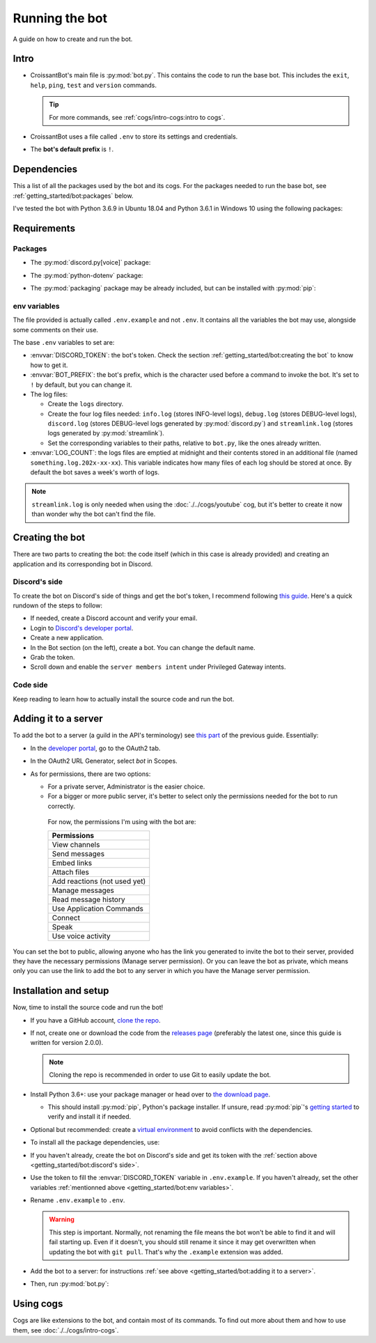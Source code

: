 Running the bot
===============

A guide on how to create and run the bot.

Intro
-----

-  CroissantBot's main file is :py:mod:`bot.py`. This contains the code to run the base bot.
   This includes the ``exit``, ``help``, ``ping``, ``test`` and ``version`` commands.

   .. tip::
      For more commands, see :ref:`cogs/intro-cogs:intro to cogs`.

-  CroissantBot uses a file called ``.env`` to store its settings and credentials.

-  The **bot's default prefix** is ``!``.

Dependencies
------------

This a list of all the packages used by the bot and its cogs.
For the packages needed to run the base bot, see :ref:`getting_started/bot:packages` below.

I've tested the bot with Python 3.6.9 in Ubuntu 18.04 and Python 3.6.1 in Windows 10 using the following packages:

.. csv-table::
   :file: dependencies.csv
   :header-rows: 1
   :delim: ,

.. deprecated:: 1.1.0
   The :py:mod:`youtube-dl` package was used for the Music cog, but since it appears to no longer be maintained,
   using :py:mod:`yt-dlp` is recommended.

.. versionadded:: 2.0.0
   The :py:mod:`asyncpg` package.

.. versionadded:: 2.0.0
   The Playlist cog, which also uses the :py:mod:`yt-dlp` package.

Requirements
------------

Packages
^^^^^^^^

*  The :py:mod:`discord.py[voice]` package:

.. tab:: Unix (Linux/MacOS)

   .. code-block:: bash

      python3 -m install -U discord.py[voice]

.. tab:: Windows

   .. code-block:: bat

      py -m pip install -U discord.py[voice]

*  The :py:mod:`python-dotenv` package:

.. tab:: Unix (Linux/MacOS)

   .. code-block:: bash

      python3 -m install -U python-dotenv

.. tab:: Windows

   .. code-block:: bat

      py -m pip install -U python-dotenv

*  The :py:mod:`packaging` package may be already included, but can be installed with :py:mod:`pip`:

.. tab:: Unix (Linux/MacOS)

   .. code-block:: bash

      python3 -m install -U packaging

.. tab:: Windows

   .. code-block:: bat

      py -m pip install -U packaging

env variables
^^^^^^^^^^^^^

The file provided is actually called ``.env.example`` and not ``.env``.
It contains all the variables the bot may use, alongside some comments on their use.

The base ``.env`` variables to set are:

*  :envvar:`DISCORD_TOKEN`: the bot's token. Check the section :ref:`getting_started/bot:creating the bot` to know how to get it.

*  :envvar:`BOT_PREFIX`: the bot's prefix, which is the character used before a command to invoke the bot. It's set to ``!`` by default, but you can change it.

*  The log files:

   *  Create the ``logs`` directory.
   *  Create the four log files needed:
      ``info.log`` (stores INFO-level logs), ``debug.log`` (stores DEBUG-level logs), ``discord.log`` (stores DEBUG-level logs generated by  :py:mod:`discord.py`) and ``streamlink.log`` (stores logs generated by :py:mod:`streamlink`).
   *  Set the corresponding variables to their paths, relative to ``bot.py``, like the ones already written.

*  :envvar:`LOG_COUNT`: the logs files are emptied at midnight and their contents stored in an additional file (named ``something.log.202x-xx-xx``). This variable indicates how many files of each log should be stored at once. By default the bot saves a week's worth of logs.

.. note::
   ``streamlink.log`` is only needed when using the :doc:`./../cogs/youtube` cog, but it's better to create it now than wonder why the bot can't find the file.

Creating the bot
----------------

There are two parts to creating the bot: the code itself (which in this case is already provided) and creating an application
and its corresponding bot in Discord.

Discord's side
^^^^^^^^^^^^^^

To create the bot on Discord's side of things and get the bot's token, I recommend following `this guide <https://realpython.com/how-to-make-a-discord-bot-python/#how-to-make-a-discord-bot-in-the-developer-portal>`_. Here's a quick rundown of the steps to follow:

- If needed, create a Discord account and verify your email.
- Login to `Discord's developer portal <https://discord.com/developers/applications>`_.
- Create a new application.
- In the Bot section (on the left), create a bot. You can change the default name.
- Grab the token.
- Scroll down and enable the ``server members intent`` under Privileged Gateway intents.

Code side
^^^^^^^^^

Keep reading to learn how to actually install the source code and run the bot.

Adding it to a server
---------------------

To add the bot to a server (a guild in the API's terminology) see `this part <https://realpython.com/how-to-make-a-discord-bot-python/#adding-a-bot-to-a-guild>`_ of the previous guide. Essentially:

- In the `developer portal <https://discord.com/developers/applications>`_, go to the OAuth2 tab.

- In the OAuth2 URL Generator, select *bot* in Scopes.

- As for permissions, there are two options:

  -  For a private server, Administrator is the easier choice.
  -  For a bigger or more public server, it's better to select only the permissions needed for the bot to run correctly.

   For now, the permissions I'm using with the bot are:

   .. list-table::
      :header-rows: 1

      * - Permissions
      * - View channels
      * - Send messages
      * - Embed links
      * - Attach files
      * - Add reactions (not used yet)
      * - Manage messages
      * - Read message history
      * - Use Application Commands
      * - Connect
      * - Speak
      * - Use voice activity

You can set the bot to public, allowing anyone who has the link you generated to invite the bot to their server,
provided they have the necessary permissions (Manage server permission).
Or you can leave the bot as private, which means only you can use the link to add the bot to any server in which you have
the Manage server permission.

Installation and setup
----------------------

Now, time to install the source code and run the bot!

-  If you have a GitHub account, `clone the
   repo <https://docs.github.com/en/github/creating-cloning-and-archiving-repositories/cloning-a-repository-from-github/cloning-a-repository>`__.
-  If not, create one or download the code from the `releases
   page <https://github.com/JulioLoayzaM/CroissantBot/releases>`__ (preferably the latest one, since this guide is written for version 2.0.0).

   .. note::
      Cloning the repo is recommended in order to use Git to easily update the bot.

-  Install Python 3.6+: use your package manager or head over to `the
   download page <https://www.python.org/downloads/>`__.

   -  This should install :py:mod:`pip`, Python's package installer. If unsure,
      read :py:mod:`pip`'s `getting started <https://pip.pypa.io/en/stable/getting-started/>`__ to
      verify and install it if needed.

-  Optional but recommended: create a `virtual
   environment <https://python.land/virtual-environments/virtualenv>`__
   to avoid conflicts with the dependencies.

-  To install all the package dependencies, use:

.. tab:: Unix (Linux/MacOS)

   .. code-block:: bash

      python3 -m install -U -r requirements.txt

.. tab:: Windows

   .. code-block:: bat

      py -m pip install -U -r requirements.txt

   - If you want to only install the packages needed for the base bot, see :ref:`getting_started/bot:packages`.

-  If you haven't already, create the bot on Discord's side and get its token with the :ref:`section above <getting_started/bot:discord's side>`.

-  Use the token to fill the :envvar:`DISCORD_TOKEN` variable in ``.env.example``. If you haven't already,
   set the other variables :ref:`mentionned above <getting_started/bot:env variables>`.

-  Rename ``.env.example`` to ``.env``.

   .. warning::
      This step is important. Normally, not renaming the file means the bot won't be able to find it and will fail
      starting up. Even if it doesn't, you should still rename it since it may get overwritten when updating
      the bot with ``git pull``. That's why the ``.example`` extension was added.

-  Add the bot to a server: for instructions :ref:`see above <getting_started/bot:adding it to a server>`.

-  Then, run :py:mod:`bot.py`:

.. tab:: Unix (Linux/MacOS)

   .. code-block:: bash

      python3 bot.py

.. tab:: Windows

   .. code-block:: bat

      py bot.py

Using cogs
----------

Cogs are like extensions to the bot, and contain most of its commands.
To find out more about them and how to use them, see :doc:`./../cogs/intro-cogs`.
